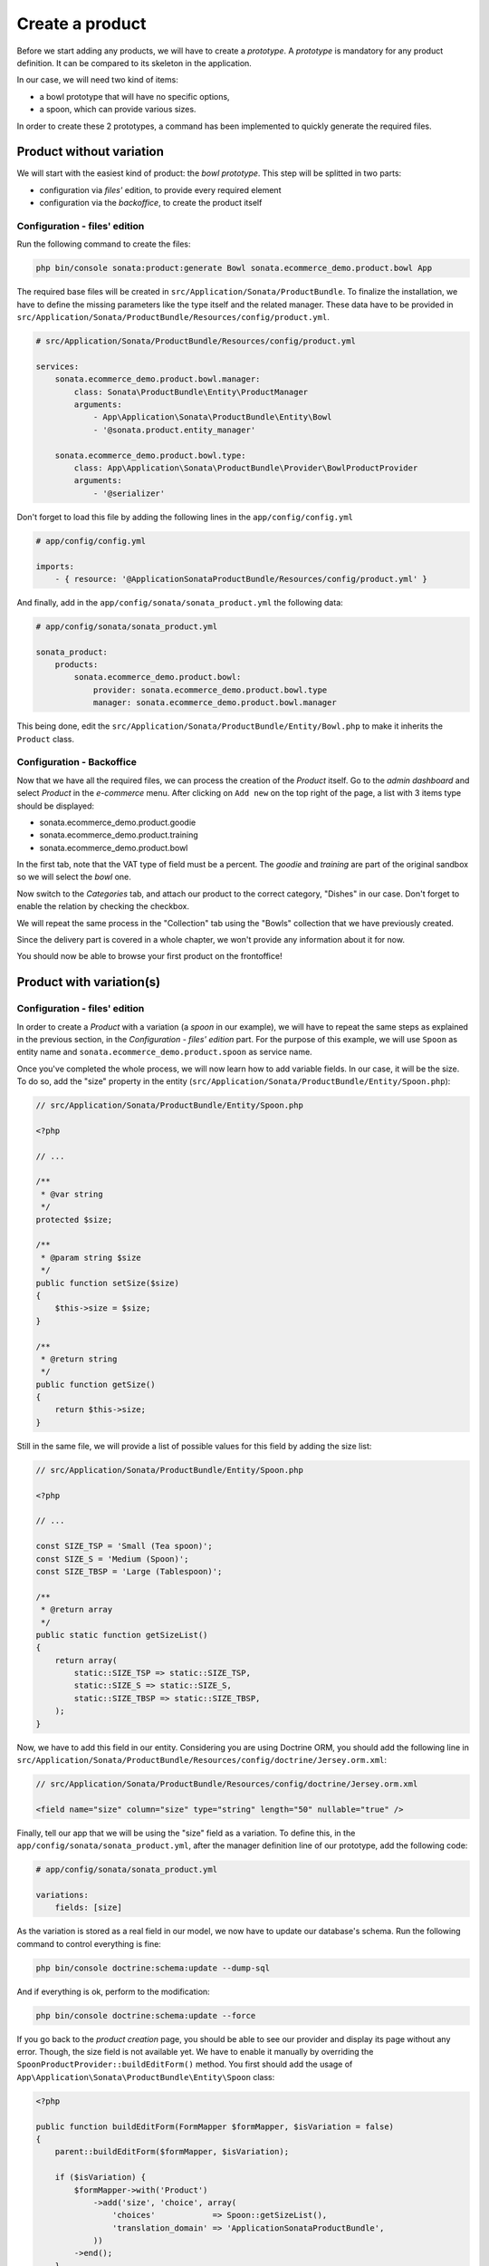 .. index::
    single: Product
    pair: Product; Tutorial

================
Create a product
================

Before we start adding any products, we will have to create a *prototype*. A *prototype* is mandatory for any product definition. It can be compared to its skeleton in the application.

In our case, we will need two kind of items:

* a bowl prototype that will have no specific options,
* a spoon, which can provide various sizes.

In order to create these 2 prototypes, a command has been implemented to quickly generate the required files.

Product without variation
=========================

We will start with the easiest kind of product: the *bowl prototype*. This step will be splitted in two parts:

* configuration via *files'* edition, to provide every required element
* configuration via the *backoffice*, to create the product itself

Configuration - files' edition
------------------------------
Run the following command to create the files:

.. code-block:: bash

	php bin/console sonata:product:generate Bowl sonata.ecommerce_demo.product.bowl App

The required base files will be created in ``src/Application/Sonata/ProductBundle``.
To finalize the installation, we have to define the missing parameters like the type itself and the related manager. These data have to be provided in ``src/Application/Sonata/ProductBundle/Resources/config/product.yml``.

.. code-block:: yaml

    # src/Application/Sonata/ProductBundle/Resources/config/product.yml

    services:
        sonata.ecommerce_demo.product.bowl.manager:
            class: Sonata\ProductBundle\Entity\ProductManager
            arguments:
                - App\Application\Sonata\ProductBundle\Entity\Bowl
                - '@sonata.product.entity_manager'

        sonata.ecommerce_demo.product.bowl.type:
            class: App\Application\Sonata\ProductBundle\Provider\BowlProductProvider
            arguments:
                - '@serializer'

Don't forget to load this file by adding the following lines in the ``app/config/config.yml``

.. code-block:: yaml

    # app/config/config.yml

    imports:
        - { resource: '@ApplicationSonataProductBundle/Resources/config/product.yml' }

And finally, add in the ``app/config/sonata/sonata_product.yml`` the following data:

.. code-block:: yaml

    # app/config/sonata/sonata_product.yml

    sonata_product:
        products:
            sonata.ecommerce_demo.product.bowl:
                provider: sonata.ecommerce_demo.product.bowl.type
                manager: sonata.ecommerce_demo.product.bowl.manager


This being done, edit the ``src/Application/Sonata/ProductBundle/Entity/Bowl.php`` to make it inherits the ``Product`` class.

Configuration - Backoffice
--------------------------

Now that we have all the required files, we can process the creation of the `Product` itself.
Go to the *admin dashboard* and select *Product* in the *e-commerce* menu. After clicking on ``Add new`` on the top right of the page, a list with 3 items type should be displayed:

* sonata.ecommerce_demo.product.goodie
* sonata.ecommerce_demo.product.training
* sonata.ecommerce_demo.product.bowl

In the first tab, note that the VAT type of field must be a percent.
The *goodie* and *training* are part of the original sandbox so we will select the *bowl* one.

Now switch to the *Categories* tab, and attach our product to the correct category, "Dishes" in our case. Don't forget to enable the relation by checking the checkbox.

We will repeat the same process in the "Collection" tab using the "Bowls" collection that we have previously created.

Since the delivery part is covered in a whole chapter, we won't provide any information about it for now.

You should now be able to browse your first product on the frontoffice!

Product with variation(s)
=========================

Configuration - files' edition
------------------------------
In order to create a `Product` with a variation (a `spoon` in our example), we will have to repeat the same steps as explained in the previous section, in the *Configuration - files' edition* part. For the purpose of this example, we will use ``Spoon`` as entity name and ``sonata.ecommerce_demo.product.spoon`` as service name.

Once you've completed the whole process, we will now learn how to add variable fields. In our case, it will be the size. To do so, add the "size" property in the entity (``src/Application/Sonata/ProductBundle/Entity/Spoon.php``):

.. code-block:: php

    // src/Application/Sonata/ProductBundle/Entity/Spoon.php

    <?php

    // ...

    /**
     * @var string
     */
    protected $size;

    /**
     * @param string $size
     */
    public function setSize($size)
    {
        $this->size = $size;
    }

    /**
     * @return string
     */
    public function getSize()
    {
        return $this->size;
    }

Still in the same file, we will provide a list of possible values for this field by adding the size list:

.. code-block:: php

    // src/Application/Sonata/ProductBundle/Entity/Spoon.php

    <?php

    // ...

    const SIZE_TSP = 'Small (Tea spoon)';
    const SIZE_S = 'Medium (Spoon)';
    const SIZE_TBSP = 'Large (Tablespoon)';

    /**
     * @return array
     */
    public static function getSizeList()
    {
        return array(
            static::SIZE_TSP => static::SIZE_TSP,
            static::SIZE_S => static::SIZE_S,
            static::SIZE_TBSP => static::SIZE_TBSP,
        );
    }

Now, we have to add this field in our entity. Considering you are using Doctrine ORM, you should add the following line in ``src/Application/Sonata/ProductBundle/Resources/config/doctrine/Jersey.orm.xml``:


.. code-block:: xml

    // src/Application/Sonata/ProductBundle/Resources/config/doctrine/Jersey.orm.xml

    <field name="size" column="size" type="string" length="50" nullable="true" />

Finally, tell our app that we will be using the "size" field as a variation. To define this, in the ``app/config/sonata/sonata_product.yml``, after the manager definition line of our prototype, add the following code:

.. code-block:: yaml

    # app/config/sonata/sonata_product.yml

    variations:
        fields: [size]

As the variation is stored as a real field in our model, we now have to update our database's schema. Run the following command to control everything is fine:

.. code-block:: bash

    php bin/console doctrine:schema:update --dump-sql

And if everything is ok, perform to the modification:

.. code-block:: bash

    php bin/console doctrine:schema:update --force

If you go back to the *product creation* page, you should be able to see our provider and display its page without any error. Though, the size field is not available yet. We have to enable it manually by overriding the ``SpoonProductProvider::buildEditForm()`` method.
You first should add the usage of ``App\Application\Sonata\ProductBundle\Entity\Spoon`` class:

.. code-block:: php

    <?php

    public function buildEditForm(FormMapper $formMapper, $isVariation = false)
    {
        parent::buildEditForm($formMapper, $isVariation);

        if ($isVariation) {
            $formMapper->with('Product')
                ->add('size', 'choice', array(
                    'choices'            => Spoon::getSizeList(),
                    'translation_domain' => 'ApplicationSonataProductBundle',
                ))
            ->end();
        }
    }

Once we have done this, we should still have no error but the *size* field shouldn't be available yet. It's simply because we first have to create a *base product* and each of its variations will be *real products*.

You can picture this as an abstract class (the *base product*) extended by many concrete classes (one per variation). Let's do this !


Configuration - Backoffice
--------------------------
Repeat the same steps as indicated for products with no variations. Once you have completed this step, you should be able to browse the created product, without any variation yet.

This is the default behavior : as long as you enable a product supposed to have any variations, it will be displayed if **none** are provided. If you have one disabled, the product will be considered as disabled. But let's get back to our product.

Go to the *list page*. Check the checkbox in front of our recently created product ("Mommy's tea spoon") and in the dropdown menu select and validate the "Create a variation" option. You should be prompted to confirm the variation creation. As you can see, the created variation is disabled by default so we need to first edit it, and then enable it. You might have noticed that the product is not available in the frontend anymore as explained previously. The "edit" page should now look a bit different : less fields, but we have the "size" one !

Once you have edited the product and enabled it, it should now appear in the frontoffice. Congratulations, you have created your first variation !
